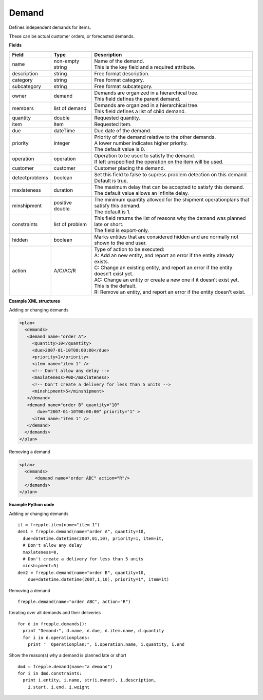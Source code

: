 ======
Demand
======

Defines independent demands for items.

These can be actual customer orders, or forecasted demands.

**Fields**

============== ================= ===========================================================
Field          Type              Description
============== ================= ===========================================================
name           non-empty string  | Name of the demand.
                                 | This is the key field and a required attribute.
description    string            Free format description.
category       string            Free format category.
subcategory    string            Free format subcategory.
owner          demand            | Demands are organized in a hierarchical tree.
                                 | This field defines the parent demand.
members        list of demand    | Demands are organized in a hierarchical tree.
                                 | This field defines a list of child demand.
quantity       double            Requested quantity.
item           item              Requested item.
due            dateTime          Due date of the demand.
priority       integer           | Priority of the demand relative to the other demands.
                                 | A lower number indicates higher priority.
                                 | The default value is 0.
operation      operation         | Operation to be used to satisfy the demand.
                                 | If left unspecified the operation on the item will be
                                   used.
customer       customer          Customer placing the demand.
detectproblems boolean           | Set this field to false to supress problem detection on
                                   this demand.
                                 | Default is true.
maxlateness    duration          | The maximum delay that can be accepted to satisfy this
                                   demand.
                                 | The default value allows an infinite delay.
minshipment    positive double   | The minimum quantity allowed for the shipment
                                   operationplans that satisfy this demand.
                                 | The default is 1.
constraints    list of problem   | This field returns the list of reasons why the demand
                                   was planned late or short.
                                 | The field is export-only.
hidden         boolean           Marks entities that are considered hidden and are
                                 normally not shown to the end user.
action         A/C/AC/R          | Type of action to be executed:
                                 | A: Add an new entity, and report an error if the entity
                                   already exists.
                                 | C: Change an existing entity, and report an error if the
                                   entity doesn’t exist yet.
                                 | AC: Change an entity or create a new one if it doesn’t
                                   exist yet. This is the default.
                                 | R: Remove an entity, and report an error if the entity
                                   doesn’t exist.
============== ================= ===========================================================

**Example XML structures**

Adding or changing demands

.. code-block:: XML

    <plan>
      <demands>
       <demand name="order A">
         <quantity>10</quantity>
         <due>2007-01-10T00:00:00</due>
         <priority>1</priority>
         <item name="item 1" />
         <!-- Don't allow any delay -->
         <maxlateness>P0D</maxlateness>
         <!-- Don't create a delivery for less than 5 units -->
         <minshipment>5</minshipment>
       </demand>
       <demand name="order B" quantity="10"
           due="2007-01-10T00:00:00" priority="1" >
         <item name="item 1" />
       </demand>
      </demands>
    </plan>

Removing a demand

.. code-block:: XML

    <plan>
      <demands>
          <demand name="order ABC" action="R"/>
      </demands>
    </plan>

**Example Python code**

Adding or changing demands

::

    it = frepple.item(name="item 1")
    dem1 = frepple.demand(name="order A", quantity=10,
      due=datetime.datetime(2007,01,10), priority=1, item=it,
      # Don't allow any delay
      maxlateness=0,
      # Don't create a delivery for less than 5 units
      minshipment=5)
    dem2 = frepple.demand(name="order B", quantity=10,
        due=datetime.datetime(2007,1,10), priority=1", item=it)

Removing a demand

::

    frepple.demand(name="order ABC", action="R")

Iterating over all demands and their deliveries

::

    for d in frepple.demands():
      print "Demand:", d.name, d.due, d.item.name, d.quantity
      for i in d.operationplans:
        print "  Operationplan:", i.operation.name, i.quantity, i.end

Show the reason(s) why a demand is planned late or short

::

    dmd = frepple.demand(name="a demand")
    for i in dmd.constraints:
      print i.entity, i.name, str(i.owner), i.description,
        i.start, i.end, i.weight